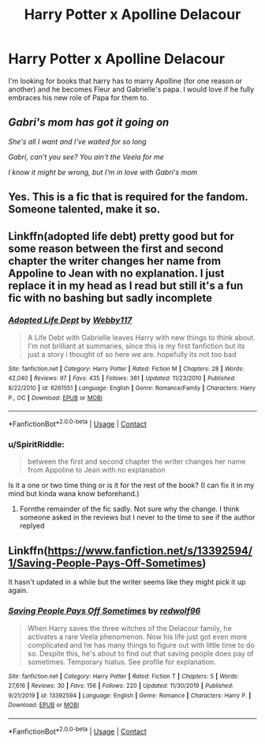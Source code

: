 #+TITLE: Harry Potter x Apolline Delacour

* Harry Potter x Apolline Delacour
:PROPERTIES:
:Author: SpiritRiddle
:Score: 14
:DateUnix: 1602731820.0
:DateShort: 2020-Oct-15
:FlairText: Request
:END:
I'm looking for books that harry has to marry Apolline (for one reason or another) and he becomes Fleur and Gabrielle's papa. I would love if he fully embraces his new role of Papa for them to.


** /Gabri's mom has got it going on/

/She's all I want and I've waited for so long/

/Gabri, can't you see? You ain't the Veela for me/

/I know it might be wrong, but I'm in love with Gabri's mom/
:PROPERTIES:
:Author: Yuriy116
:Score: 23
:DateUnix: 1602737729.0
:DateShort: 2020-Oct-15
:END:


** Yes. This is a fic that is required for the fandom. Someone talented, make it so.
:PROPERTIES:
:Author: PutridBasket
:Score: 11
:DateUnix: 1602733163.0
:DateShort: 2020-Oct-15
:END:


** Linkffn(adopted life debt) pretty good but for some reason between the first and second chapter the writer changes her name from Appoline to Jean with no explanation. I just replace it in my head as I read but still it's a fun fic with no bashing but sadly incomplete
:PROPERTIES:
:Author: Aniki356
:Score: 3
:DateUnix: 1602734596.0
:DateShort: 2020-Oct-15
:END:

*** [[https://www.fanfiction.net/s/6261551/1/][*/Adopted Life Dept/*]] by [[https://www.fanfiction.net/u/2504179/Webby117][/Webby117/]]

#+begin_quote
  A Life Debt with Gabrielle leaves Harry with new things to think about. I'm not brilliant at summaries, since this is my first fanfiction but its just a story i thought of so here we are. hopefully its not too bad
#+end_quote

^{/Site/:} ^{fanfiction.net} ^{*|*} ^{/Category/:} ^{Harry} ^{Potter} ^{*|*} ^{/Rated/:} ^{Fiction} ^{M} ^{*|*} ^{/Chapters/:} ^{28} ^{*|*} ^{/Words/:} ^{42,040} ^{*|*} ^{/Reviews/:} ^{97} ^{*|*} ^{/Favs/:} ^{435} ^{*|*} ^{/Follows/:} ^{361} ^{*|*} ^{/Updated/:} ^{11/23/2010} ^{*|*} ^{/Published/:} ^{8/22/2010} ^{*|*} ^{/id/:} ^{6261551} ^{*|*} ^{/Language/:} ^{English} ^{*|*} ^{/Genre/:} ^{Romance/Family} ^{*|*} ^{/Characters/:} ^{Harry} ^{P.,} ^{OC} ^{*|*} ^{/Download/:} ^{[[http://www.ff2ebook.com/old/ffn-bot/index.php?id=6261551&source=ff&filetype=epub][EPUB]]} ^{or} ^{[[http://www.ff2ebook.com/old/ffn-bot/index.php?id=6261551&source=ff&filetype=mobi][MOBI]]}

--------------

*FanfictionBot*^{2.0.0-beta} | [[https://github.com/FanfictionBot/reddit-ffn-bot/wiki/Usage][Usage]] | [[https://www.reddit.com/message/compose?to=tusing][Contact]]
:PROPERTIES:
:Author: FanfictionBot
:Score: 3
:DateUnix: 1602734621.0
:DateShort: 2020-Oct-15
:END:


*** u/SpiritRiddle:
#+begin_quote
  between the first and second chapter the writer changes her name from Appoline to Jean with no explanation
#+end_quote

Is it a one or two time thing or is it for the rest of the book? (I can fix it in my mind but kinda wana know beforehand.)
:PROPERTIES:
:Author: SpiritRiddle
:Score: 2
:DateUnix: 1602735084.0
:DateShort: 2020-Oct-15
:END:

**** Fornthe remainder of the fic sadly. Not sure why the change. I think someone asked in the reviews but I never to the time to see if the author replyed
:PROPERTIES:
:Author: Aniki356
:Score: 1
:DateUnix: 1602735150.0
:DateShort: 2020-Oct-15
:END:


** Linkffn([[https://www.fanfiction.net/s/13392594/1/Saving-People-Pays-Off-Sometimes]])

It hasn't updated in a while but the writer seems like they might pick it up again.
:PROPERTIES:
:Author: We_Are_Venom_99
:Score: 1
:DateUnix: 1602769059.0
:DateShort: 2020-Oct-15
:END:

*** [[https://www.fanfiction.net/s/13392594/1/][*/Saving People Pays Off Sometimes/*]] by [[https://www.fanfiction.net/u/6805538/redwolf96][/redwolf96/]]

#+begin_quote
  When Harry saves the three witches of the Delacour family, he activates a rare Veela phenomenon. Now his life just got even more complicated and he has many things to figure out with little time to do so. Despite this, he's about to find out that saving people does pay of sometimes. Temporary hiatus. See profile for explanation.
#+end_quote

^{/Site/:} ^{fanfiction.net} ^{*|*} ^{/Category/:} ^{Harry} ^{Potter} ^{*|*} ^{/Rated/:} ^{Fiction} ^{T} ^{*|*} ^{/Chapters/:} ^{5} ^{*|*} ^{/Words/:} ^{27,616} ^{*|*} ^{/Reviews/:} ^{30} ^{*|*} ^{/Favs/:} ^{156} ^{*|*} ^{/Follows/:} ^{220} ^{*|*} ^{/Updated/:} ^{11/30/2019} ^{*|*} ^{/Published/:} ^{9/21/2019} ^{*|*} ^{/id/:} ^{13392594} ^{*|*} ^{/Language/:} ^{English} ^{*|*} ^{/Genre/:} ^{Romance} ^{*|*} ^{/Characters/:} ^{Harry} ^{P.} ^{*|*} ^{/Download/:} ^{[[http://www.ff2ebook.com/old/ffn-bot/index.php?id=13392594&source=ff&filetype=epub][EPUB]]} ^{or} ^{[[http://www.ff2ebook.com/old/ffn-bot/index.php?id=13392594&source=ff&filetype=mobi][MOBI]]}

--------------

*FanfictionBot*^{2.0.0-beta} | [[https://github.com/FanfictionBot/reddit-ffn-bot/wiki/Usage][Usage]] | [[https://www.reddit.com/message/compose?to=tusing][Contact]]
:PROPERTIES:
:Author: FanfictionBot
:Score: 2
:DateUnix: 1602769086.0
:DateShort: 2020-Oct-15
:END:
